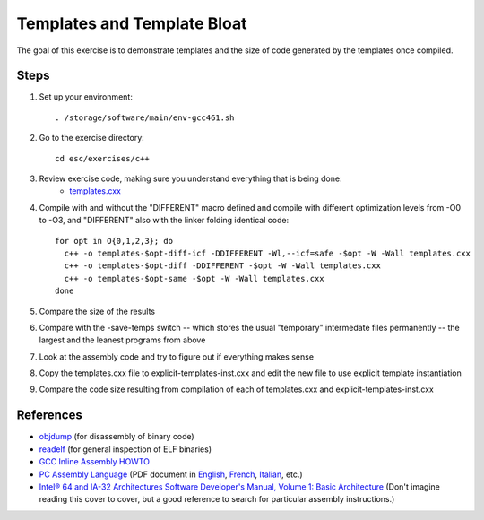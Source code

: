 Templates and Template Bloat
============================

The goal of this exercise is to demonstrate templates and the size of code
generated by the templates once compiled.

Steps
-----

1. Set up your environment::

     . /storage/software/main/env-gcc461.sh

2. Go to the exercise directory::

     cd esc/exercises/c++

3. Review exercise code, making sure you understand everything that is being done:
    * `templates.cxx <../exercises/c++/templates.cxx>`_

4. Compile with and without the "DIFFERENT" macro defined and compile with
   different optimization levels from -O0 to -O3, and "DIFFERENT" also with
   the linker folding identical code::

     for opt in O{0,1,2,3}; do
       c++ -o templates-$opt-diff-icf -DDIFFERENT -Wl,--icf=safe -$opt -W -Wall templates.cxx
       c++ -o templates-$opt-diff -DDIFFERENT -$opt -W -Wall templates.cxx
       c++ -o templates-$opt-same -$opt -W -Wall templates.cxx
     done

5. Compare the size of the results

6. Compare with the -save-temps switch -- which stores the usual "temporary"
   intermedate files permanently -- the largest and the leanest programs from
   above

7. Look at the assembly code and try to figure out if everything makes sense

8. Copy the templates.cxx file to explicit-templates-inst.cxx and edit the new
   file to use explicit template instantiation

9. Compare the code size resulting from compilation of each of templates.cxx
   and explicit-templates-inst.cxx 

References
----------

* `objdump <http://linux.die.net/man/1/objdump>`_ (for disassembly of binary
  code)

* `readelf <http://linux.die.net/man/1/readelf>`_ (for general inspection of
  ELF binaries)

* `GCC Inline Assembly HOWTO
  <http://www.ibiblio.org/gferg/ldp/GCC-Inline-Assembly-HOWTO.html>`_

* `PC Assembly Language <http://www.drpaulcarter.com/pcasm/>`_ (PDF document
  in `English <http://www.drpaulcarter.com/pcasm/pcasm-book-pdf.zip>`_,
  `French <http://www.drpaulcarter.com/pcasm/pcasm-book-french-pdf.zip>`_,
  `Italian <http://www.drpaulcarter.com/pcasm/pcasm-book-italian-pdf.zip>`_,
  etc.)

* `Intel® 64 and IA-32 Architectures Software Developer's Manual, Volume 1:
  Basic Architecture <http://www.intel.com/Assets/PDF/manual/253665.pdf>`_
  (Don't imagine reading this cover to cover, but a good reference to search
  for particular assembly instructions.)

